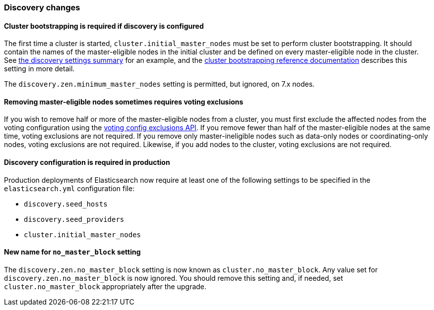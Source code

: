 [float]
[[breaking_70_discovery_changes]]
=== Discovery changes

[float]
==== Cluster bootstrapping is required if discovery is configured

The first time a cluster is started, `cluster.initial_master_nodes` must be set
to perform cluster bootstrapping. It should contain the names of the
master-eligible nodes in the initial cluster and be defined on every
master-eligible node in the cluster. See <<discovery-settings,the discovery
settings summary>> for an example, and the
<<modules-discovery-bootstrap-cluster,cluster bootstrapping reference
documentation>> describes this setting in more detail.

The `discovery.zen.minimum_master_nodes` setting is permitted, but ignored, on
7.x nodes.

[float]
==== Removing master-eligible nodes sometimes requires voting exclusions

If you wish to remove half or more of the master-eligible nodes from a cluster,
you must first exclude the affected nodes from the voting configuration using
the <<modules-discovery-adding-removing-nodes,voting config exclusions API>>.
If you remove fewer than half of the master-eligible nodes at the same time,
voting exclusions are not required.  If you remove only master-ineligible nodes
such as data-only nodes or coordinating-only nodes, voting exclusions are not
required. Likewise, if you add nodes to the cluster, voting exclusions are not
required.

[float]
==== Discovery configuration is required in production

Production deployments of Elasticsearch now require at least one of the
following settings to be specified in the `elasticsearch.yml` configuration
file:

- `discovery.seed_hosts`
- `discovery.seed_providers`
- `cluster.initial_master_nodes`

[float]
==== New name for `no_master_block` setting

The `discovery.zen.no_master_block` setting is now known as
`cluster.no_master_block`. Any value set for `discovery.zen.no_master_block` is
now ignored. You should remove this setting and, if needed, set
`cluster.no_master_block` appropriately after the upgrade.
